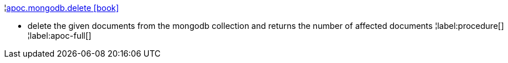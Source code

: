 ¦xref::overview/apoc.mongodb/apoc.mongodb.delete.adoc[apoc.mongodb.delete icon:book[]] +

 - delete the given documents from the mongodb collection and returns the number of affected documents
¦label:procedure[]
¦label:apoc-full[]
